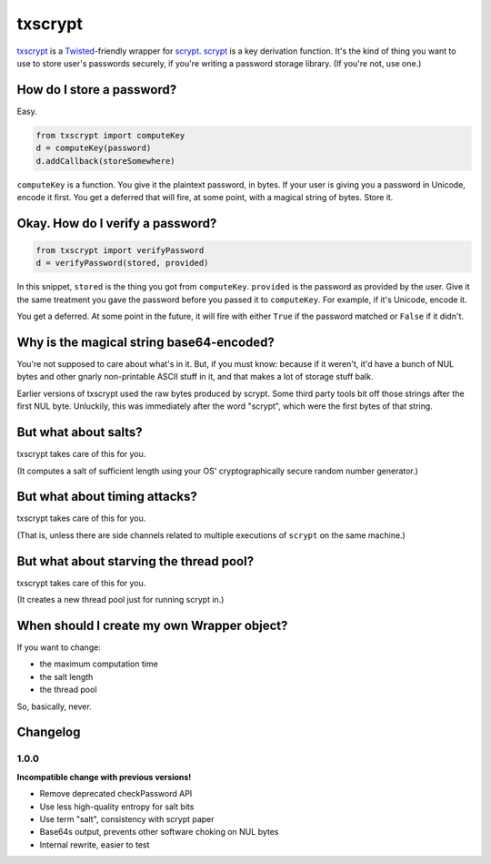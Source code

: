 ==========
 txscrypt
==========

`txscrypt`_ is a `Twisted`_-friendly wrapper for `scrypt`_. `scrypt`_
is a key derivation function. It's the kind of thing you want to use
to store user's passwords securely, if you're writing a password
storage library. (If you're not, use one.)

.. _`txscrypt`: https://github.com/lvh/txscrypt
.. _`Twisted`: https://www.twistedmatrix.com
.. _`scrypt`: https://www.tarsnap.com/scrypt.html

.. image:: https://dl.dropbox.com/u/38476311/Logos/txscrypt.png
    :align: center
    :width: 300px

How do I store a password?
==========================

Easy.

.. code:: python

    from txscrypt import computeKey
    d = computeKey(password)
    d.addCallback(storeSomewhere)

``computeKey`` is a function. You give it the plaintext password, in
bytes. If your user is giving you a password in Unicode, encode it
first. You get a deferred that will fire, at some point, with a
magical string of bytes. Store it.

Okay. How do I verify a password?
=================================

.. code:: python

    from txscrypt import verifyPassword
    d = verifyPassword(stored, provided)

In this snippet, ``stored`` is the thing you got from ``computeKey``.
``provided`` is the password as provided by the user. Give it the same
treatment you gave the password before you passed it to
``computeKey``. For example, if it's Unicode, encode it.

You get a deferred. At some point in the future, it will fire with
either ``True`` if the password matched or ``False`` if it didn't.

Why is the magical string base64-encoded?
=========================================

You're not supposed to care about what's in it. But, if you must know:
because if it weren't, it'd have a bunch of NUL bytes and other gnarly
non-printable ASCII stuff in it, and that makes a lot of storage stuff
balk.

Earlier versions of txscrypt used the raw bytes produced by scrypt.
Some third party tools bit off those strings after the first NUL byte.
Unluckily, this was immediately after the word "scrypt", which were
the first bytes of that string.

But what about salts?
=====================

txscrypt takes care of this for you.

(It computes a salt of sufficient length using your OS'
cryptographically secure random number generator.)

But what about timing attacks?
==============================

txscrypt takes care of this for you.

(That is, unless there are side channels related to multiple
executions of ``scrypt`` on the same machine.)

But what about starving the thread pool?
========================================

txscrypt takes care of this for you.

(It creates a new thread pool just for running scrypt in.)

When should I create my own Wrapper object?
===========================================

If you want to change:

- the maximum computation time
- the salt length
- the thread pool

So, basically, never.

Changelog
=========

1.0.0
-----

**Incompatible change with previous versions!**

- Remove deprecated checkPassword API
- Use less high-quality entropy for salt bits
- Use term "salt", consistency with scrypt paper
- Base64s output, prevents other software choking on NUL bytes
- Internal rewrite, easier to test
